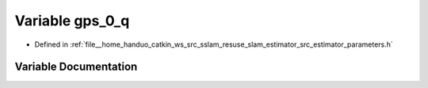 .. _exhale_variable_slam__estimator_2src_2estimator_2parameters_8h_1a06605ebafb510cb517f5fcd4ca193376:

Variable gps_0_q
================

- Defined in :ref:`file__home_handuo_catkin_ws_src_sslam_resuse_slam_estimator_src_estimator_parameters.h`


Variable Documentation
----------------------


.. doxygenvariable:: gps_0_q
